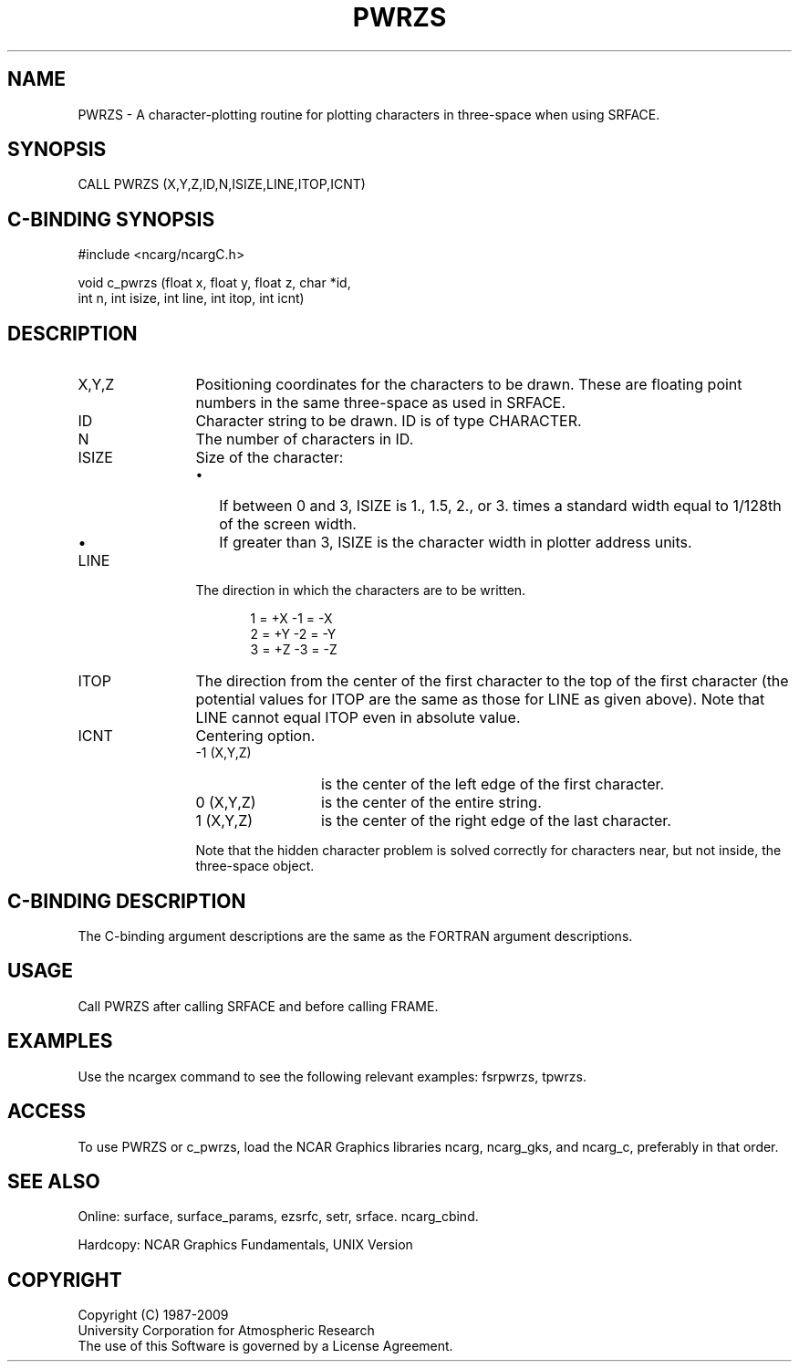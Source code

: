 .TH PWRZS 3NCARG "March 1993" UNIX "NCAR GRAPHICS"
.na
.nh
.SH NAME
PWRZS - A character-plotting routine for plotting characters in
three-space when using SRFACE.
.SH SYNOPSIS
CALL PWRZS (X,Y,Z,ID,N,ISIZE,LINE,ITOP,ICNT)
.SH C-BINDING SYNOPSIS
#include <ncarg/ncargC.h>
.sp
void c_pwrzs (float x, float y, float z, char *id, 
.br
int n, int isize, int line, int itop, int icnt)
.SH DESCRIPTION
.IP "X,Y,Z" 12
Positioning coordinates for the characters to be drawn.
These are floating point numbers in the same
three-space as used in SRFACE.
.IP ID 12
Character string to be drawn. ID is of type CHARACTER.
.IP N 12
The number of characters in ID.
.IP ISIZE 12
Size of the character:
.RS
.IP \(bu 2
If between 0 and 3, ISIZE is 1., 1.5, 2., or
3. times a standard width equal to 1/128th
of the screen width.
.IP \(bu 2
If greater than 3, ISIZE is the character
width in plotter address units.
.RE
.IP LINE 12
The direction in which the characters are to be
written.
.in +5
.sp
1 = +X -1 = -X
.br
2 = +Y -2 = -Y
.br
3 = +Z -3 = -Z
.in -5
.IP ITOP 12
The direction from the center of the first character to
the top of the first character (the potential values
for ITOP are the same as those for LINE as given
above). Note that LINE cannot equal ITOP even in
absolute value.
.IP ICNT 12
Centering option.
.RS
.IP "-1 (X,Y,Z)" 12
is the center of the left edge of
the first character.
.IP "0 (X,Y,Z)" 12 
is the center of the entire string.
.IP "1 (X,Y,Z)" 12 
is the center of the right edge of
the last character.
.RE
.IP ""
Note that the hidden character problem is solved correctly for
characters near, but not inside, the three-space object.
.SH C-BINDING DESCRIPTION
The C-binding argument descriptions are the same as the FORTRAN 
argument descriptions.
.SH USAGE
Call PWRZS after calling SRFACE and before calling FRAME.
.SH EXAMPLES
Use the ncargex command to see the following relevant
examples: 
fsrpwrzs,
tpwrzs.
.SH ACCESS
To use PWRZS or c_pwrzs, load the NCAR Graphics libraries ncarg, ncarg_gks,
and ncarg_c, preferably in that order.  
.SH SEE ALSO
Online:
surface,
surface_params,
ezsrfc,
setr,
srface.
ncarg_cbind.
.sp
Hardcopy:
NCAR Graphics Fundamentals, UNIX Version
.SH COPYRIGHT
Copyright (C) 1987-2009
.br
University Corporation for Atmospheric Research
.br
The use of this Software is governed by a License Agreement.
